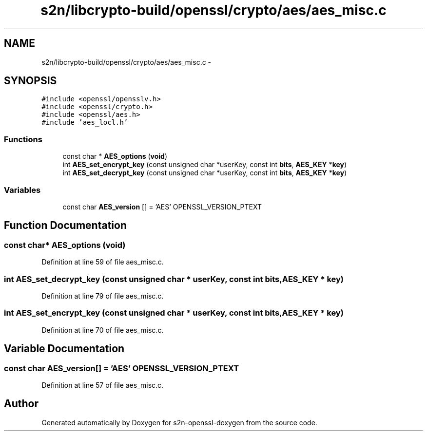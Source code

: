 .TH "s2n/libcrypto-build/openssl/crypto/aes/aes_misc.c" 3 "Thu Jun 30 2016" "s2n-openssl-doxygen" \" -*- nroff -*-
.ad l
.nh
.SH NAME
s2n/libcrypto-build/openssl/crypto/aes/aes_misc.c \- 
.SH SYNOPSIS
.br
.PP
\fC#include <openssl/opensslv\&.h>\fP
.br
\fC#include <openssl/crypto\&.h>\fP
.br
\fC#include <openssl/aes\&.h>\fP
.br
\fC#include 'aes_locl\&.h'\fP
.br

.SS "Functions"

.in +1c
.ti -1c
.RI "const char * \fBAES_options\fP (\fBvoid\fP)"
.br
.ti -1c
.RI "int \fBAES_set_encrypt_key\fP (const unsigned char *userKey, const int \fBbits\fP, \fBAES_KEY\fP *\fBkey\fP)"
.br
.ti -1c
.RI "int \fBAES_set_decrypt_key\fP (const unsigned char *userKey, const int \fBbits\fP, \fBAES_KEY\fP *\fBkey\fP)"
.br
.in -1c
.SS "Variables"

.in +1c
.ti -1c
.RI "const char \fBAES_version\fP [] = 'AES' OPENSSL_VERSION_PTEXT"
.br
.in -1c
.SH "Function Documentation"
.PP 
.SS "const char* AES_options (\fBvoid\fP)"

.PP
Definition at line 59 of file aes_misc\&.c\&.
.SS "int AES_set_decrypt_key (const unsigned char * userKey, const int bits, \fBAES_KEY\fP * key)"

.PP
Definition at line 79 of file aes_misc\&.c\&.
.SS "int AES_set_encrypt_key (const unsigned char * userKey, const int bits, \fBAES_KEY\fP * key)"

.PP
Definition at line 70 of file aes_misc\&.c\&.
.SH "Variable Documentation"
.PP 
.SS "const char AES_version[] = 'AES' OPENSSL_VERSION_PTEXT"

.PP
Definition at line 57 of file aes_misc\&.c\&.
.SH "Author"
.PP 
Generated automatically by Doxygen for s2n-openssl-doxygen from the source code\&.
